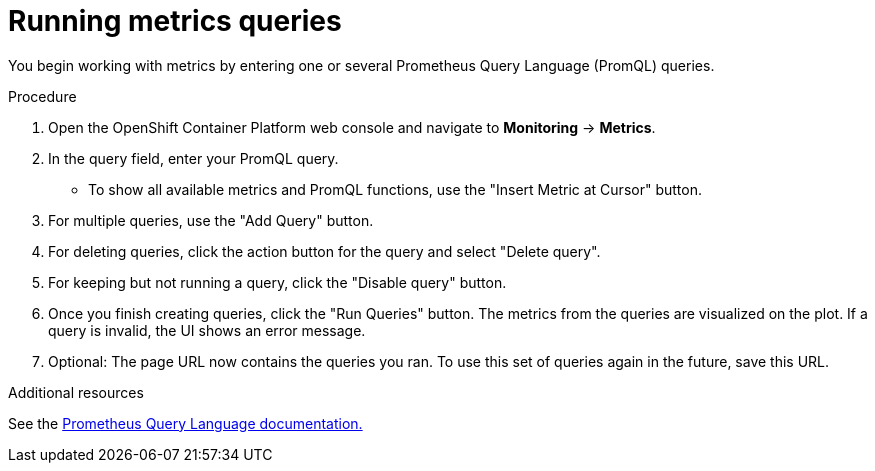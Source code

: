 // Module included in the following assemblies:
//
// * monitoring/cluster-monitoring/examining-cluster-metrics.adoc

[id="running-metrics-queries_{context}"]
= Running metrics queries

You begin working with metrics by entering one or several Prometheus Query Language (PromQL) queries.

.Procedure

. Open the OpenShift Container Platform web console and navigate to *Monitoring* -> *Metrics*.

. In the query field, enter your PromQL query.
* To show all available metrics and PromQL functions, use the "Insert Metric at Cursor" button.
. For multiple queries, use the "Add Query" button.
. For deleting queries, click the action button for the query and select "Delete query".
. For keeping but not running a query, click the "Disable query" button.
. Once you finish creating queries, click the "Run Queries" button. The metrics from the queries are visualized on the plot. If a query is invalid, the UI shows an error message.
. Optional: The page URL now contains the queries you ran. To use this set of queries again in the future, save this URL.

.Additional resources

See the link:https://prometheus.io/docs/prometheus/latest/querying/basics/[Prometheus Query Language documentation.]
